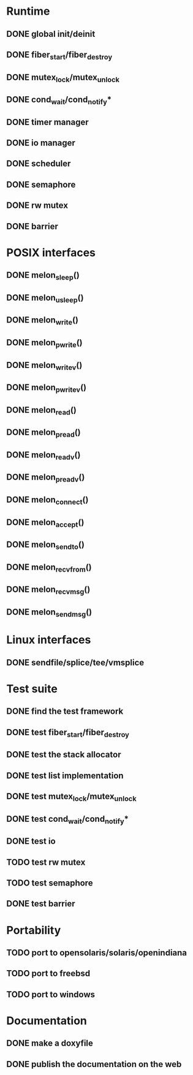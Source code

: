 * Runtime
** DONE global init/deinit
   CLOSED: [2011-07-13 Wed 17:19]
** DONE fiber_start/fiber_destroy
   CLOSED: [2011-07-10 Sun 12:34]
** DONE mutex_lock/mutex_unlock
   CLOSED: [2011-07-19 Tue 16:07]
** DONE cond_wait/cond_notify*
   CLOSED: [2011-07-16 Sat 13:40]
** DONE timer manager
   CLOSED: [2011-07-14 Thu 11:37]
** DONE io manager
   CLOSED: [2011-07-20 Wed 00:17]
** DONE scheduler
   CLOSED: [2011-07-09 Sat 23:01]

** DONE semaphore
   CLOSED: [2011-07-20 Wed 00:55]
** DONE rw mutex
   CLOSED: [2011-07-20 Wed 13:02]
** DONE barrier
   CLOSED: [2011-07-20 Wed 12:12]
* POSIX interfaces
** DONE melon_sleep()
   CLOSED: [2011-07-20 Wed 00:17]
** DONE melon_usleep()
   CLOSED: [2011-07-20 Wed 00:17]
** DONE melon_write()
   CLOSED: [2011-07-20 Wed 00:17]
** DONE melon_pwrite()
   CLOSED: [2011-07-20 Wed 00:17]
** DONE melon_writev()
   CLOSED: [2011-07-20 Wed 00:17]
** DONE melon_pwritev()
   CLOSED: [2011-07-20 Wed 00:17]
** DONE melon_read()
   CLOSED: [2011-07-20 Wed 00:17]
** DONE melon_pread()
   CLOSED: [2011-07-20 Wed 00:17]
** DONE melon_readv()
   CLOSED: [2011-07-20 Wed 00:17]
** DONE melon_preadv()
   CLOSED: [2011-07-20 Wed 00:17]
** DONE melon_connect()
   CLOSED: [2011-07-20 Wed 00:17]
** DONE melon_accept()
   CLOSED: [2011-07-20 Wed 00:17]
** DONE melon_sendto()
   CLOSED: [2011-07-20 Wed 00:17]
** DONE melon_recvfrom()
   CLOSED: [2011-07-20 Wed 00:17]
** DONE melon_recvmsg()
   CLOSED: [2011-07-20 Wed 00:17]
** DONE melon_sendmsg()
   CLOSED: [2011-07-20 Wed 00:17]

* Linux interfaces
** DONE sendfile/splice/tee/vmsplice
   CLOSED: [2011-07-20 Wed 00:17]

* Test suite
** DONE find the test framework
   CLOSED: [2011-07-10 Sun 12:34]
** DONE test fiber_start/fiber_destroy
   CLOSED: [2011-07-13 Wed 17:19]
** DONE test the stack allocator
   CLOSED: [2011-07-13 Wed 17:20]
** DONE test list implementation
   CLOSED: [2011-07-13 Wed 17:20]
** DONE test mutex_lock/mutex_unlock
   CLOSED: [2011-07-16 Sat 13:40]
** DONE test cond_wait/cond_notify*
   CLOSED: [2011-07-19 Tue 16:07]
** DONE test io
   CLOSED: [2011-07-20 Wed 00:18]
** TODO test rw mutex
** TODO test semaphore
** DONE test barrier
   CLOSED: [2011-07-22 Fri 16:01]
* Portability
** TODO port to opensolaris/solaris/openindiana
** TODO port to freebsd
** TODO port to windows
* Documentation
** DONE make a doxyfile
   CLOSED: [2011-07-22 Fri 16:02]
** DONE publish the documentation on the web
   CLOSED: [2011-07-22 Fri 16:02]
